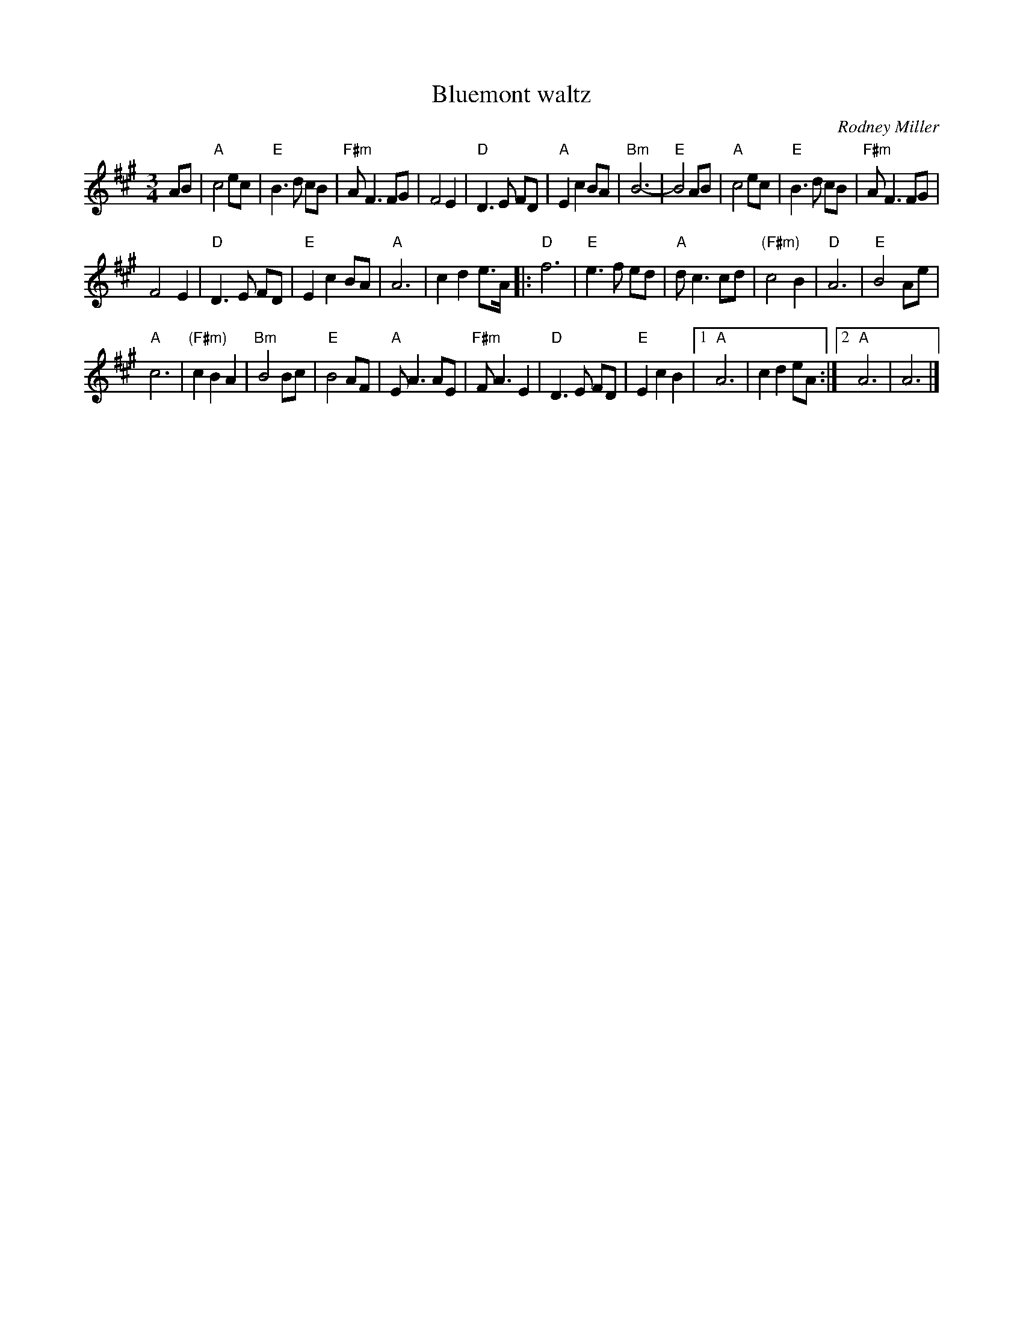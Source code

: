 X:912
T:Bluemont waltz
R:Waltz
C:Rodney Miller
B:The Waltz Book
S:The Waltz Book
Z:Transcription:Mike Long, chords:Bill Matthiesen
M:3/4
L:1/4
K:A
A/B/|\
"A"c2 e/c/|"E"B>d c/B/|"F#m"A<F F/G/|F2E|\
"D"D>E F/D/|"A"Ec B/A/|"Bm"B3-|"E"B2A/B/|\
"A"c2e/c/|"E"B>d c/B/|"F#m"A<F F/G/|
F2E|\
"D"D>E F/D/|"E"Ec B/A/|"A"A3|cd e/>A/\
|:"D"f3|"E"e>f e/d/|"A"d<c c/d/|"(F#m)"c2B|\
"D"A3|"E"B2A/e/|
"A"c3|"(F#m)"cBA|\
"Bm"B2 B/c/|"E"B2A/F/|"A"E<A A/E/|"F#m"F<A E|\
"D"D>E F/D/|"E"EcB|[1 "A"A3|cd e/A/:|[2 "A"A3|A3|]
